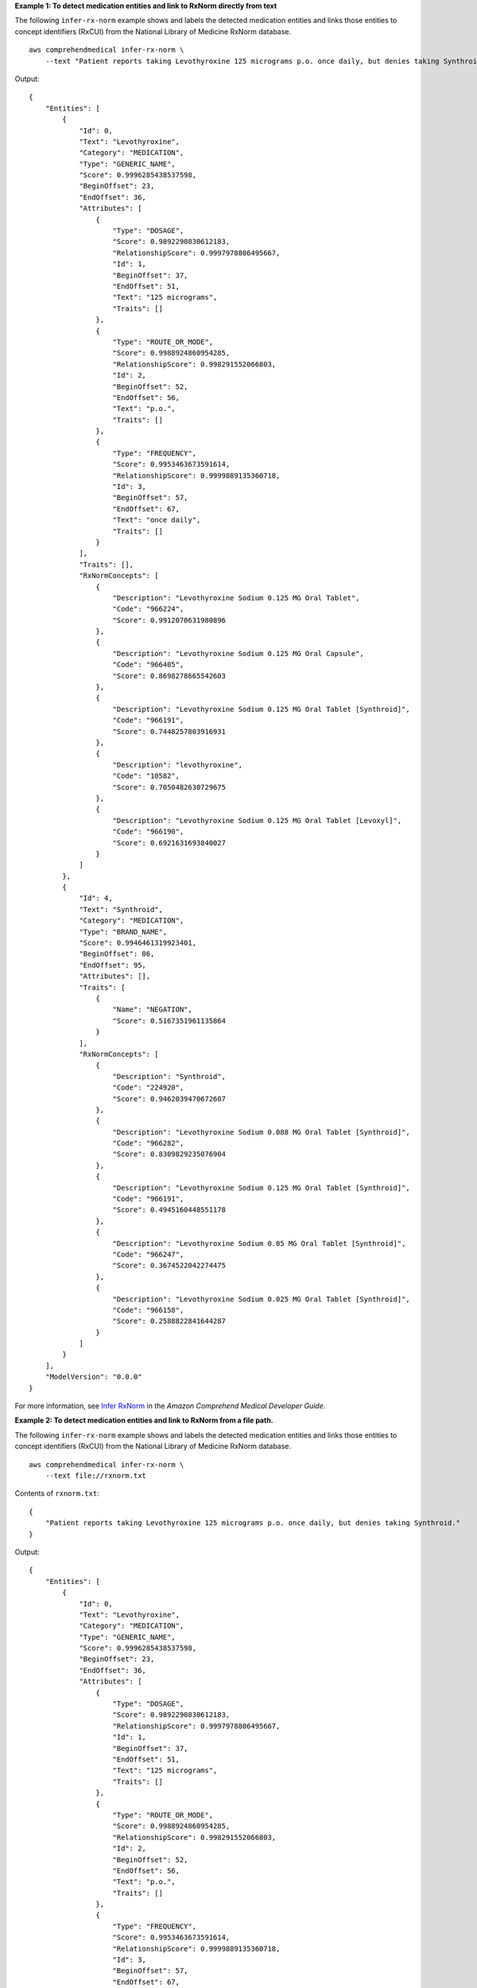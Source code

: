 **Example 1: To detect medication entities and link to RxNorm directly from text**

The following ``infer-rx-norm`` example shows and labels the detected medication entities and links those entities to concept identifiers (RxCUI) from the National Library of Medicine RxNorm database. ::

    aws comprehendmedical infer-rx-norm \
        --text "Patient reports taking Levothyroxine 125 micrograms p.o. once daily, but denies taking Synthroid."

Output::

    {
        "Entities": [
            {
                "Id": 0,
                "Text": "Levothyroxine",
                "Category": "MEDICATION",
                "Type": "GENERIC_NAME",
                "Score": 0.9996285438537598,
                "BeginOffset": 23,
                "EndOffset": 36,
                "Attributes": [
                    {
                        "Type": "DOSAGE",
                        "Score": 0.9892290830612183,
                        "RelationshipScore": 0.9997978806495667,
                        "Id": 1,
                        "BeginOffset": 37,
                        "EndOffset": 51,
                        "Text": "125 micrograms",
                        "Traits": []
                    },
                    {
                        "Type": "ROUTE_OR_MODE",
                        "Score": 0.9988924860954285,
                        "RelationshipScore": 0.998291552066803,
                        "Id": 2,
                        "BeginOffset": 52,
                        "EndOffset": 56,
                        "Text": "p.o.",
                        "Traits": []
                    },
                    {
                        "Type": "FREQUENCY",
                        "Score": 0.9953463673591614,
                        "RelationshipScore": 0.9999889135360718,
                        "Id": 3,
                        "BeginOffset": 57,
                        "EndOffset": 67,
                        "Text": "once daily",
                        "Traits": []
                    }
                ],
                "Traits": [],
                "RxNormConcepts": [
                    {
                        "Description": "Levothyroxine Sodium 0.125 MG Oral Tablet",
                        "Code": "966224",
                        "Score": 0.9912070631980896
                    },
                    {
                        "Description": "Levothyroxine Sodium 0.125 MG Oral Capsule",
                        "Code": "966405",
                        "Score": 0.8698278665542603
                    },
                    {
                        "Description": "Levothyroxine Sodium 0.125 MG Oral Tablet [Synthroid]",
                        "Code": "966191",
                        "Score": 0.7448257803916931
                    },
                    {
                        "Description": "levothyroxine",
                        "Code": "10582",
                        "Score": 0.7050482630729675
                    },
                    {
                        "Description": "Levothyroxine Sodium 0.125 MG Oral Tablet [Levoxyl]",
                        "Code": "966190",
                        "Score": 0.6921631693840027
                    }
                ]
            },
            {
                "Id": 4,
                "Text": "Synthroid",
                "Category": "MEDICATION",
                "Type": "BRAND_NAME",
                "Score": 0.9946461319923401,
                "BeginOffset": 86,
                "EndOffset": 95,
                "Attributes": [],
                "Traits": [
                    {
                        "Name": "NEGATION",
                        "Score": 0.5167351961135864
                    }
                ],
                "RxNormConcepts": [
                    {
                        "Description": "Synthroid",
                        "Code": "224920",
                        "Score": 0.9462039470672607
                    },
                    {
                        "Description": "Levothyroxine Sodium 0.088 MG Oral Tablet [Synthroid]",
                        "Code": "966282",
                        "Score": 0.8309829235076904
                    },
                    {
                        "Description": "Levothyroxine Sodium 0.125 MG Oral Tablet [Synthroid]",
                        "Code": "966191",
                        "Score": 0.4945160448551178
                    },
                    {
                        "Description": "Levothyroxine Sodium 0.05 MG Oral Tablet [Synthroid]",
                        "Code": "966247",
                        "Score": 0.3674522042274475
                    },
                    {
                        "Description": "Levothyroxine Sodium 0.025 MG Oral Tablet [Synthroid]",
                        "Code": "966158",
                        "Score": 0.2588822841644287
                    }
                ]
            }
        ],
        "ModelVersion": "0.0.0"
    }

For more information, see `Infer RxNorm <https://docs.aws.amazon.com/comprehend/latest/dg/ontology-linking-rxnorm.html>`__ in the *Amazon Comprehend Medical Developer Guide*.

**Example 2: To detect medication entities and link to RxNorm from a file path.**

The following ``infer-rx-norm`` example shows and labels the detected medication entities and links those entities to concept identifiers (RxCUI) from the National Library of Medicine RxNorm database. ::

    aws comprehendmedical infer-rx-norm \
        --text file://rxnorm.txt

Contents of ``rxnorm.txt``::

    {
        "Patient reports taking Levothyroxine 125 micrograms p.o. once daily, but denies taking Synthroid."
    }

Output::

    {
        "Entities": [
            {
                "Id": 0,
                "Text": "Levothyroxine",
                "Category": "MEDICATION",
                "Type": "GENERIC_NAME",
                "Score": 0.9996285438537598,
                "BeginOffset": 23,
                "EndOffset": 36,
                "Attributes": [
                    {
                        "Type": "DOSAGE",
                        "Score": 0.9892290830612183,
                        "RelationshipScore": 0.9997978806495667,
                        "Id": 1,
                        "BeginOffset": 37,
                        "EndOffset": 51,
                        "Text": "125 micrograms",
                        "Traits": []
                    },
                    {
                        "Type": "ROUTE_OR_MODE",
                        "Score": 0.9988924860954285,
                        "RelationshipScore": 0.998291552066803,
                        "Id": 2,
                        "BeginOffset": 52,
                        "EndOffset": 56,
                        "Text": "p.o.",
                        "Traits": []
                    },
                    {
                        "Type": "FREQUENCY",
                        "Score": 0.9953463673591614,
                        "RelationshipScore": 0.9999889135360718,
                        "Id": 3,
                        "BeginOffset": 57,
                        "EndOffset": 67,
                        "Text": "once daily",
                        "Traits": []
                    }
                ],
                "Traits": [],
                "RxNormConcepts": [
                    {
                        "Description": "Levothyroxine Sodium 0.125 MG Oral Tablet",
                        "Code": "966224",
                        "Score": 0.9912070631980896
                    },
                    {
                        "Description": "Levothyroxine Sodium 0.125 MG Oral Capsule",
                        "Code": "966405",
                        "Score": 0.8698278665542603
                    },
                    {
                        "Description": "Levothyroxine Sodium 0.125 MG Oral Tablet [Synthroid]",
                        "Code": "966191",
                        "Score": 0.7448257803916931
                    },
                    {
                        "Description": "levothyroxine",
                        "Code": "10582",
                        "Score": 0.7050482630729675
                    },
                    {
                        "Description": "Levothyroxine Sodium 0.125 MG Oral Tablet [Levoxyl]",
                        "Code": "966190",
                        "Score": 0.6921631693840027
                    }
                ]
            },
            {
                "Id": 4,
                "Text": "Synthroid",
                "Category": "MEDICATION",
                "Type": "BRAND_NAME",
                "Score": 0.9946461319923401,
                "BeginOffset": 86,
                "EndOffset": 95,
                "Attributes": [],
                "Traits": [
                    {
                        "Name": "NEGATION",
                        "Score": 0.5167351961135864
                    }
                ],
                "RxNormConcepts": [
                    {
                        "Description": "Synthroid",
                        "Code": "224920",
                        "Score": 0.9462039470672607
                    },
                    {
                        "Description": "Levothyroxine Sodium 0.088 MG Oral Tablet [Synthroid]",
                        "Code": "966282",
                        "Score": 0.8309829235076904
                    },
                    {
                        "Description": "Levothyroxine Sodium 0.125 MG Oral Tablet [Synthroid]",
                        "Code": "966191",
                        "Score": 0.4945160448551178
                    },
                    {
                        "Description": "Levothyroxine Sodium 0.05 MG Oral Tablet [Synthroid]",
                        "Code": "966247",
                        "Score": 0.3674522042274475
                    },
                    {
                        "Description": "Levothyroxine Sodium 0.025 MG Oral Tablet [Synthroid]",
                        "Code": "966158",
                        "Score": 0.2588822841644287
                    }
                ]
            }
        ],
        "ModelVersion": "0.0.0"
    }

For more information, see `Infer RxNorm <https://docs.aws.amazon.com/comprehend-medical/latest/dev/ontology-RxNorm.html>`__ in the *Amazon Comprehend Medical Developer Guide*.